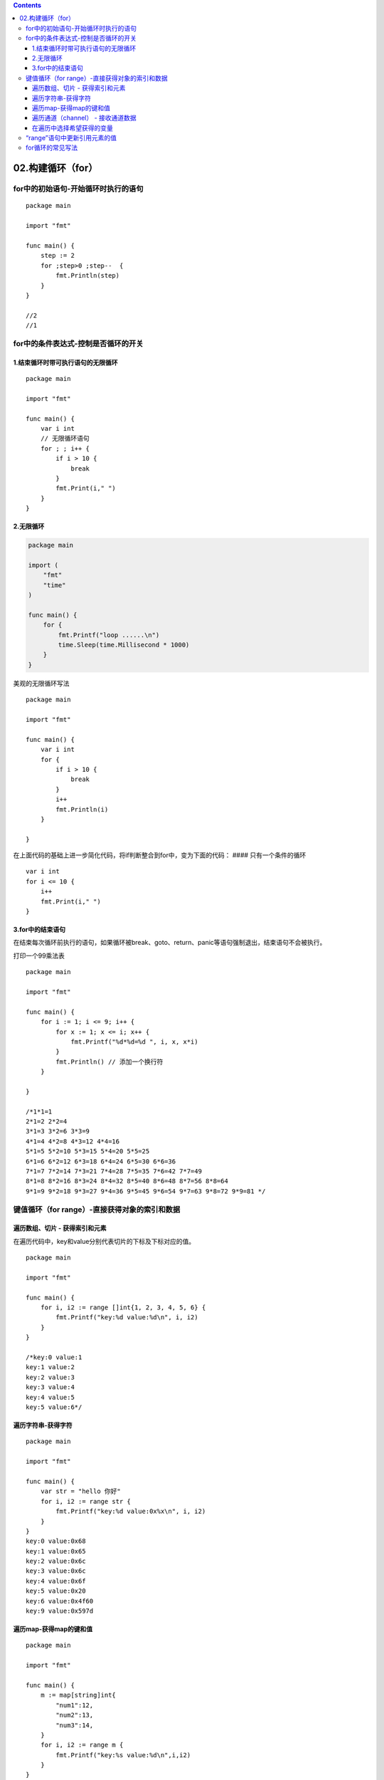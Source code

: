 .. contents::
   :depth: 3
..

02.构建循环（for）
==================

for中的初始语句-开始循环时执行的语句
------------------------------------

::

   package main

   import "fmt"

   func main() {
       step := 2
       for ;step>0 ;step--  {
           fmt.Println(step)
       }
   }

   //2
   //1

for中的条件表达式-控制是否循环的开关
------------------------------------

1.结束循环时带可执行语句的无限循环
~~~~~~~~~~~~~~~~~~~~~~~~~~~~~~~~~~

::

   package main

   import "fmt"

   func main() {
       var i int
       // 无限循环语句
       for ; ; i++ {
           if i > 10 {
               break
           }
           fmt.Print(i," ")
       }
   }

2.无限循环
~~~~~~~~~~

.. code:: go

   package main

   import (
       "fmt"
       "time"
   )

   func main() {
       for {
           fmt.Printf("loop ......\n")
           time.Sleep(time.Millisecond * 1000)
       }
   }

美观的无限循环写法

::

   package main

   import "fmt"

   func main() {
       var i int
       for {
           if i > 10 {
               break
           }
           i++
           fmt.Println(i)
       }

   }

在上面代码的基础上进一步简化代码，将if判断整合到for中，变为下面的代码：
#### 只有一个条件的循环

::

       var i int
       for i <= 10 {
           i++
           fmt.Print(i," ")
       }

3.for中的结束语句
~~~~~~~~~~~~~~~~~

在结束每次循环前执行的语句，如果循环被break、goto、return、panic等语句强制退出，结束语句不会被执行。

打印一个99乘法表

::

   package main

   import "fmt"

   func main() {
       for i := 1; i <= 9; i++ {
           for x := 1; x <= i; x++ {
               fmt.Printf("%d*%d=%d ", i, x, x*i)
           }
           fmt.Println() // 添加一个换行符
       }

   }

   /*1*1=1
   2*1=2 2*2=4
   3*1=3 3*2=6 3*3=9
   4*1=4 4*2=8 4*3=12 4*4=16
   5*1=5 5*2=10 5*3=15 5*4=20 5*5=25
   6*1=6 6*2=12 6*3=18 6*4=24 6*5=30 6*6=36
   7*1=7 7*2=14 7*3=21 7*4=28 7*5=35 7*6=42 7*7=49
   8*1=8 8*2=16 8*3=24 8*4=32 8*5=40 8*6=48 8*7=56 8*8=64
   9*1=9 9*2=18 9*3=27 9*4=36 9*5=45 9*6=54 9*7=63 9*8=72 9*9=81 */

键值循环（for range）-直接获得对象的索引和数据
----------------------------------------------

遍历数组、切片 - 获得索引和元素
~~~~~~~~~~~~~~~~~~~~~~~~~~~~~~~

在遍历代码中，key和value分别代表切片的下标及下标对应的值。

::

   package main

   import "fmt"

   func main() {
       for i, i2 := range []int{1, 2, 3, 4, 5, 6} {
           fmt.Printf("key:%d value:%d\n", i, i2)
       }
   }

   /*key:0 value:1
   key:1 value:2
   key:2 value:3
   key:3 value:4
   key:4 value:5
   key:5 value:6*/

遍历字符串-获得字符
~~~~~~~~~~~~~~~~~~~

::

   package main

   import "fmt"

   func main() {
       var str = "hello 你好"
       for i, i2 := range str {
           fmt.Printf("key:%d value:0x%x\n", i, i2)
       }
   }
   key:0 value:0x68
   key:1 value:0x65
   key:2 value:0x6c
   key:3 value:0x6c
   key:4 value:0x6f
   key:5 value:0x20
   key:6 value:0x4f60
   key:9 value:0x597d

遍历map-获得map的键和值
~~~~~~~~~~~~~~~~~~~~~~~

::

   package main

   import "fmt"

   func main() {
       m := map[string]int{
           "num1":12,
           "num2":13,
           "num3":14,
       }
       for i, i2 := range m {
           fmt.Printf("key:%s value:%d\n",i,i2)
       }
   }
   /*key:num3 value:14
   key:num1 value:12
   key:num2 value:13*/

遍历通道（channel） - 接收通道数据
~~~~~~~~~~~~~~~~~~~~~~~~~~~~~~~~~~

::

   package main

   import "fmt"

   func main() {
       c := make(chan int)     // 创建了一个整型类型的通道
       /*
       往通道里面推送 1 2 3，然后关闭通道
        */
       go func() {
           c <- 1
           c <- 2
           c <- 3
           close(c)
       }()
       // 不断地从通道中取数据，直到通道被关闭
       for v := range c {
           fmt.Println(v)
       }
   }

在遍历中选择希望获得的变量
~~~~~~~~~~~~~~~~~~~~~~~~~~

在使用for
range循环遍历某个对象时，一般不会同时需要key或者value，这个时候可以采用一些技巧。
让代码变得简单。

.. code:: go

   package main

   import "fmt"

   func main() {
       m := map[string]int{
           "num1": 12,
           "num2": 13,
           "num3": 14,
       }
       for _, value := range m {
           fmt.Printf("%d\n", value)       
       }
   }

   /*12
   13
   14*/

一个匿名变量的例子

.. code:: go

   package main

   import "fmt"
   // 匿名变量
   func main() {
       for i, _ := range []int{1,2,3,4} {
           fmt.Printf("key:%d\n",i)
       }
   }

“range”语句中更新引用元素的值
-----------------------------

.. code:: go

   package main

   import "fmt"

   /*
   在”range”语句中生成的数据的值是真实集合元素的拷贝。它们不是原有元素的引用。
   这意味着更新这些值将不会修改原来的数据。

   同时也意味着使用这些值的地址将不会得到原有数据的指针。
   */
   func main() {
       hujianlislice := []int{12, 13, 14}
       for _, i2 := range hujianlislice {
           i2 *= 10
       }
       fmt.Println(hujianlislice)  //[12 13 14]

       // 如果你需要更新原有集合中的数据，使用索引操作符来获得数据
       for i, _ := range hujianlislice {
           hujianlislice[i] *= 10
       }
       fmt.Println(hujianlislice)  //[120 130 140]
   }

for循环的常见写法
-----------------

.. code:: go

   package main

   import "fmt"

   func main() {
       var b int = 15
       var a int
       numbers := [6]int{1, 2, 3, 5}

       /* for 循环 */
       for a := 0; a < 100; a++ {
           fmt.Printf("a的值为: %d\n",a)
       }

       for a<b  {
           fmt.Printf("a的值为: %d\n",a)
           a++

       }

       for index, num := range numbers {
           fmt.Printf("%d : %d\n",index,num)
       }

   }
